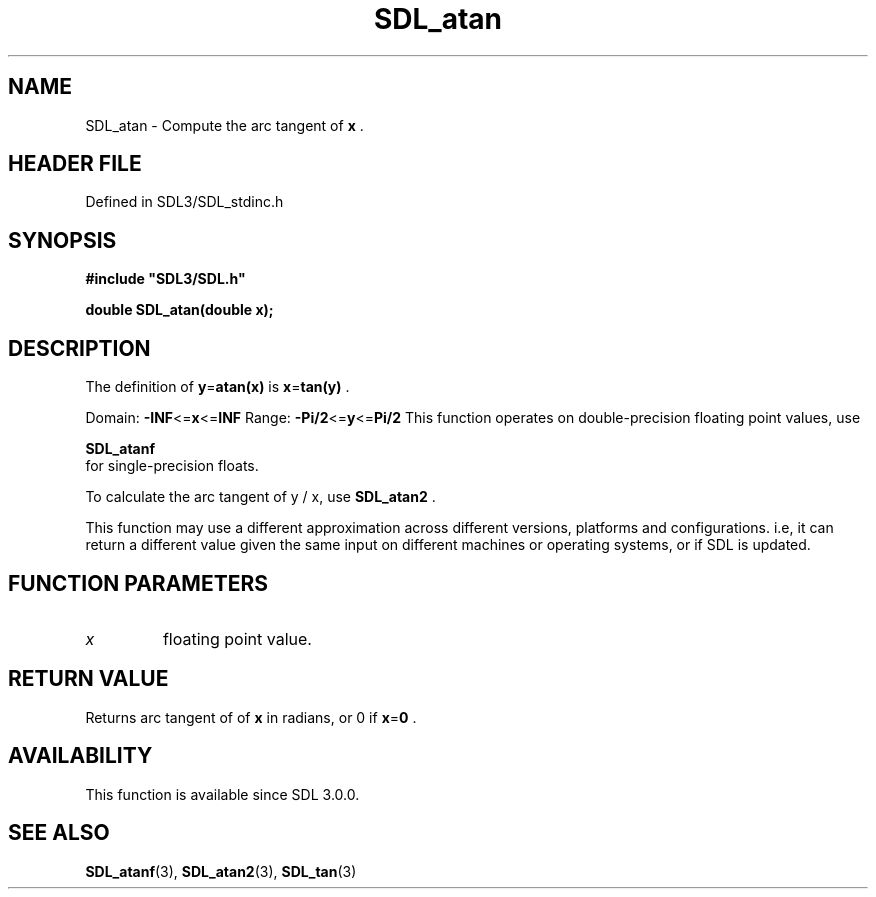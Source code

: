 .\" This manpage content is licensed under Creative Commons
.\"  Attribution 4.0 International (CC BY 4.0)
.\"   https://creativecommons.org/licenses/by/4.0/
.\" This manpage was generated from SDL's wiki page for SDL_atan:
.\"   https://wiki.libsdl.org/SDL_atan
.\" Generated with SDL/build-scripts/wikiheaders.pl
.\"  revision SDL-3.1.2-no-vcs
.\" Please report issues in this manpage's content at:
.\"   https://github.com/libsdl-org/sdlwiki/issues/new
.\" Please report issues in the generation of this manpage from the wiki at:
.\"   https://github.com/libsdl-org/SDL/issues/new?title=Misgenerated%20manpage%20for%20SDL_atan
.\" SDL can be found at https://libsdl.org/
.de URL
\$2 \(laURL: \$1 \(ra\$3
..
.if \n[.g] .mso www.tmac
.TH SDL_atan 3 "SDL 3.1.2" "Simple Directmedia Layer" "SDL3 FUNCTIONS"
.SH NAME
SDL_atan \- Compute the arc tangent of
.BR x
\[char46]
.SH HEADER FILE
Defined in SDL3/SDL_stdinc\[char46]h

.SH SYNOPSIS
.nf
.B #include \(dqSDL3/SDL.h\(dq
.PP
.BI "double SDL_atan(double x);
.fi
.SH DESCRIPTION
The definition of
.BR y = atan(x)
is
.BR x = tan(y)
\[char46]

Domain:
.BR -INF <= x <= INF
Range:
.BR -Pi/2 <= y <= Pi/2
This function operates on double-precision floating point values, use

.BR SDL_atanf
 for single-precision floats\[char46]

To calculate the arc tangent of y / x, use 
.BR SDL_atan2
\[char46]

This function may use a different approximation across different versions,
platforms and configurations\[char46] i\[char46]e, it can return a different value given
the same input on different machines or operating systems, or if SDL is
updated\[char46]

.SH FUNCTION PARAMETERS
.TP
.I x
floating point value\[char46]
.SH RETURN VALUE
Returns arc tangent of of
.BR x
in radians, or 0 if
.BR x = 0
\[char46]

.SH AVAILABILITY
This function is available since SDL 3\[char46]0\[char46]0\[char46]

.SH SEE ALSO
.BR SDL_atanf (3),
.BR SDL_atan2 (3),
.BR SDL_tan (3)
